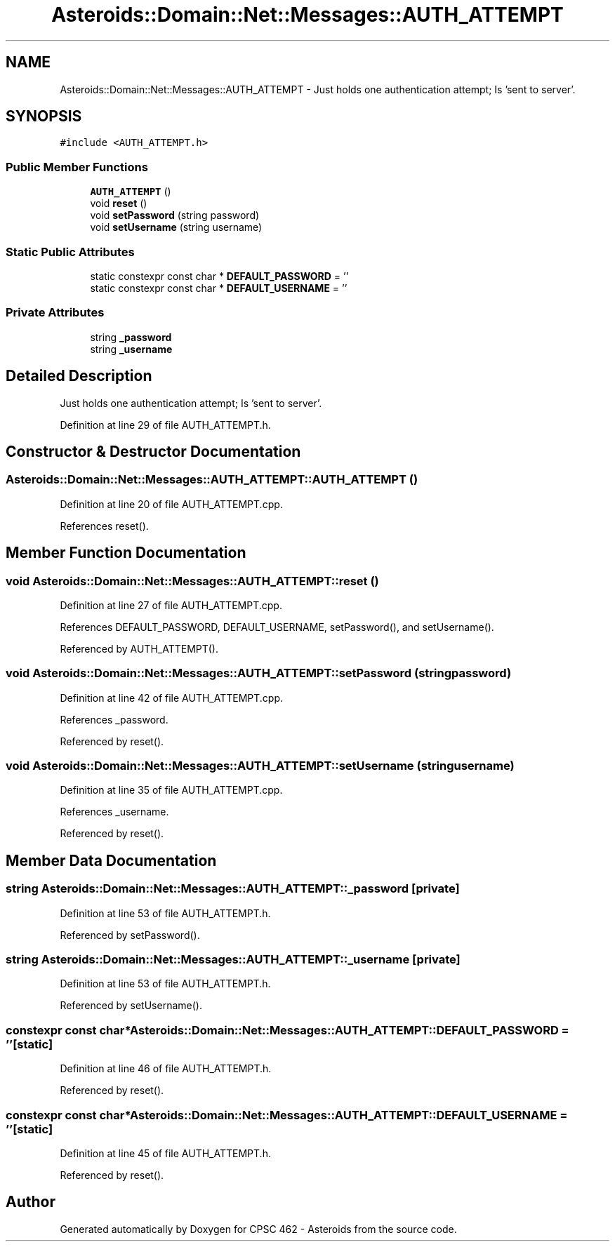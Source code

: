 .TH "Asteroids::Domain::Net::Messages::AUTH_ATTEMPT" 3 "Fri Dec 14 2018" "CPSC 462 - Asteroids" \" -*- nroff -*-
.ad l
.nh
.SH NAME
Asteroids::Domain::Net::Messages::AUTH_ATTEMPT \- Just holds one authentication attempt; Is 'sent to server'\&.  

.SH SYNOPSIS
.br
.PP
.PP
\fC#include <AUTH_ATTEMPT\&.h>\fP
.SS "Public Member Functions"

.in +1c
.ti -1c
.RI "\fBAUTH_ATTEMPT\fP ()"
.br
.ti -1c
.RI "void \fBreset\fP ()"
.br
.ti -1c
.RI "void \fBsetPassword\fP (string password)"
.br
.ti -1c
.RI "void \fBsetUsername\fP (string username)"
.br
.in -1c
.SS "Static Public Attributes"

.in +1c
.ti -1c
.RI "static constexpr const char * \fBDEFAULT_PASSWORD\fP = ''"
.br
.ti -1c
.RI "static constexpr const char * \fBDEFAULT_USERNAME\fP = ''"
.br
.in -1c
.SS "Private Attributes"

.in +1c
.ti -1c
.RI "string \fB_password\fP"
.br
.ti -1c
.RI "string \fB_username\fP"
.br
.in -1c
.SH "Detailed Description"
.PP 
Just holds one authentication attempt; Is 'sent to server'\&. 
.PP
Definition at line 29 of file AUTH_ATTEMPT\&.h\&.
.SH "Constructor & Destructor Documentation"
.PP 
.SS "Asteroids::Domain::Net::Messages::AUTH_ATTEMPT::AUTH_ATTEMPT ()"

.PP
Definition at line 20 of file AUTH_ATTEMPT\&.cpp\&.
.PP
References reset()\&.
.SH "Member Function Documentation"
.PP 
.SS "void Asteroids::Domain::Net::Messages::AUTH_ATTEMPT::reset ()"

.PP
Definition at line 27 of file AUTH_ATTEMPT\&.cpp\&.
.PP
References DEFAULT_PASSWORD, DEFAULT_USERNAME, setPassword(), and setUsername()\&.
.PP
Referenced by AUTH_ATTEMPT()\&.
.SS "void Asteroids::Domain::Net::Messages::AUTH_ATTEMPT::setPassword (string password)"

.PP
Definition at line 42 of file AUTH_ATTEMPT\&.cpp\&.
.PP
References _password\&.
.PP
Referenced by reset()\&.
.SS "void Asteroids::Domain::Net::Messages::AUTH_ATTEMPT::setUsername (string username)"

.PP
Definition at line 35 of file AUTH_ATTEMPT\&.cpp\&.
.PP
References _username\&.
.PP
Referenced by reset()\&.
.SH "Member Data Documentation"
.PP 
.SS "string Asteroids::Domain::Net::Messages::AUTH_ATTEMPT::_password\fC [private]\fP"

.PP
Definition at line 53 of file AUTH_ATTEMPT\&.h\&.
.PP
Referenced by setPassword()\&.
.SS "string Asteroids::Domain::Net::Messages::AUTH_ATTEMPT::_username\fC [private]\fP"

.PP
Definition at line 53 of file AUTH_ATTEMPT\&.h\&.
.PP
Referenced by setUsername()\&.
.SS "constexpr const char* Asteroids::Domain::Net::Messages::AUTH_ATTEMPT::DEFAULT_PASSWORD = ''\fC [static]\fP"

.PP
Definition at line 46 of file AUTH_ATTEMPT\&.h\&.
.PP
Referenced by reset()\&.
.SS "constexpr const char* Asteroids::Domain::Net::Messages::AUTH_ATTEMPT::DEFAULT_USERNAME = ''\fC [static]\fP"

.PP
Definition at line 45 of file AUTH_ATTEMPT\&.h\&.
.PP
Referenced by reset()\&.

.SH "Author"
.PP 
Generated automatically by Doxygen for CPSC 462 - Asteroids from the source code\&.
